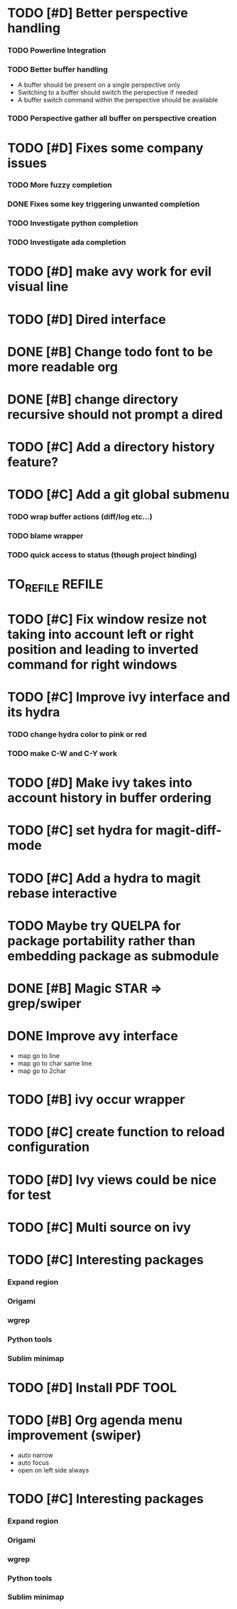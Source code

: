 * TODO [#D] Better perspective handling
*** TODO Powerline Integration
*** TODO Better buffer handling
    - A buffer should be present on a single perspective only
    - Switching to a buffer should switch the perspective if needed
    - A buffer switch command  within the perspective should be available
*** TODO Perspective gather all buffer on perspective creation
* TODO [#D] Fixes some company issues
*** TODO More fuzzy completion
*** DONE Fixes some key triggering unwanted completion
    CLOSED: [2017-02-19 dim. 20:39]
*** TODO Investigate python completion
*** TODO Investigate ada completion
* TODO [#D] make avy work for evil visual line
* TODO [#D] Dired interface
* DONE [#B] Change todo font to be more readable org
  CLOSED: [2017-02-12 dim. 18:35]
* DONE [#B] change directory recursive should not prompt a dired
  CLOSED: [2017-02-19 dim. 11:34]
* TODO [#C] Add a directory history feature?
* TODO [#C] Add a git global submenu
*** TODO wrap buffer actions (diff/log etc...)
*** TODO blame wrapper
*** TODO quick access to status (though project binding)
* TO_REFILE                                                          :REFILE:
* TODO [#C] Fix window resize not taking into account left or right position and leading to inverted command for right windows
* TODO [#C] Improve ivy interface and its hydra
*** TODO change hydra color to pink or red
*** TODO make C-W and C-Y work
* TODO [#D] Make ivy takes into account history in buffer ordering
* TODO [#C] set hydra for magit-diff-mode
* TODO [#C] Add a hydra to magit rebase interactive
* TODO Maybe try QUELPA for package portability rather than embedding package as submodule
* DONE [#B] Magic STAR => grep/swiper
  CLOSED: [2017-02-25 sam. 19:22]
* DONE Improve avy interface
    CLOSED: [2017-02-19 dim. 20:27]
- map go to line
- map go to char same line
- map go to 2char
* TODO [#B] ivy occur wrapper
* TODO [#C] create function to reload configuration
* TODO [#D] Ivy views could be nice for test
* TODO [#C] Multi source on ivy
* TODO [#C] Interesting packages
*** Expand region
*** Origami
*** wgrep
*** Python tools
*** Sublim minimap
* TODO [#D] Install PDF TOOL
* TODO [#B] Org agenda menu improvement (swiper)
- auto narrow
- auto focus
- open on left side always
* TODO [#C] Interesting packages
*** Expand region
*** Origami
*** wgrep
*** Python tools
*** Sublim minimap

